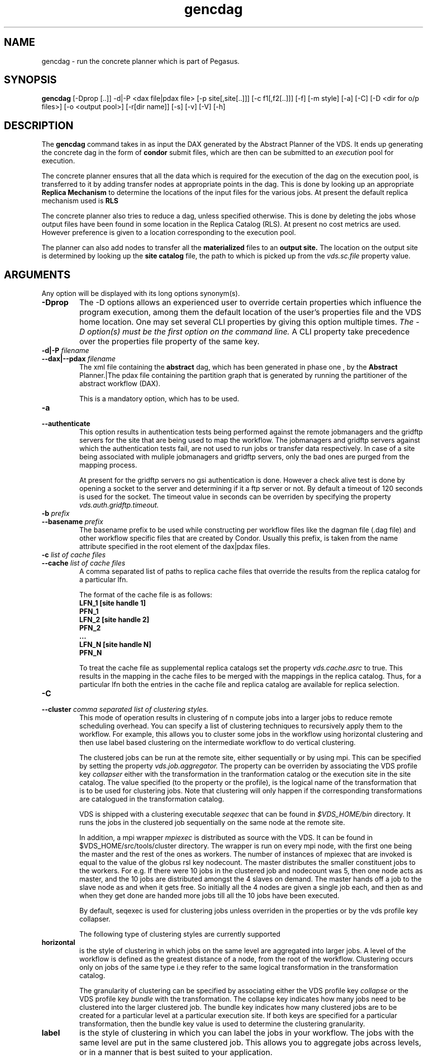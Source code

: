 .\" This file or a portion of this file is licensed under the terms of
.\" the Globus Toolkit Public License, found in file GTPL, or at
.\" http://www.globus.org/toolkit/download/license.html. This notice
.  \" must
.\" appear in redistributions of this file, with or without
.  \" modification.
.\"
.\" Redistributions of this Software, with or without modification,
.  \" must
.\" reproduce the GTPL in: (1) the Software, or (2) the Documentation
.  \" or
.\" some other similar material which is provided with the Software
.  \" (if
.\" any).
.\"
.\" Copyright 1999-2004 University of Chicago and The University of
.\" Southern California. All rights reserved.
.\"
.\"
.\" $Id$
.\"
.\" Authors: Ewa Deelman, Gaurang Mehta, Karan Vahi
.\"
.TH "gencdag" "1" "1.4.7" "GriPhyN Virtual Data System"
.SH NAME
gencdag \- run the concrete planner which is part of Pegasus.
.SH SYNOPSIS
.B gencdag
[\-Dprop [..]] \-d|\-P <dax file|pdax file> [\-p site[,site[..]]] [\-c f1[,f2[..]]] [\-f]
[\-m style] [\-a] [\-C] [\-D <dir for o/p files>] [\-o <output pool>] [\-r[dir name]] [\-s] [\-v] [\-V] [\-h]  
.SH DESCRIPTION
The 
.B gencdag
command takes in as input the DAX generated by
the Abstract Planner of the VDS. It ends up generating
the concrete dag in the form of 
.B condor
submit files, which 
are then can be submitted to an 
.I execution
pool for execution.
.PP
The concrete planner ensures that all the data which is required
for the execution of the dag on the execution pool, is transferred
to it by adding transfer nodes at appropriate points in the dag.
This is done by looking up an appropriate 
.B Replica Mechanism
to determine the locations of the input files for the various jobs.
At present the default replica mechanism used is 
.B RLS
.PP
The concrete planner also tries to reduce a dag, unless specified otherwise. 
This is done  by deleting the jobs whose
output files have been found in some location in the Replica Catalog
(RLS).  At present no cost metrics are used. However preference
is given to a location corresponding to the execution pool.
.PP
The planner can also add nodes to transfer all the 
.B materialized
files to an 
.B output site.
The location on the output site is determined by looking up the 
.B site catalog
file, the path to which is picked up from the 
.I vds.sc.file 
property value.
.SH ARGUMENTS
Any option will be displayed with its long options synonym(s).
.TP
.B \-Dprop
The -D options allows an experienced user to override certain
properties
which influence the program execution, among them the default location
of
the user's properties file and the VDS home location. One may set
several
CLI properties by giving this option multiple times.
.I The -D option(s) must be the first option on the command line. 
A CLI property take precedence over the properties file property 
of the same key.
.TP
.B \-d|\-P \fIfilename
.PD 0
.TP
.PD 1
.B \-\-dax|\-\-pdax \fIfilename
The xml file containing the 
.B abstract 
dag, which has been generated in phase one , by the
.B Abstract
Planner.|The pdax file containing the partition graph that is
generated by running the partitioner of the abstract workflow (DAX).
.IP
This is a mandatory option, which has to be used.
.TP
.B \-a
.PD 0
.TP
.PD 1
.B \-\-authenticate
This option results in authentication tests being performed against
the remote jobmanagers and the gridftp servers for the site that are
being used to map the workflow. The jobmanagers and gridftp servers
against which the authentication tests fail, are not used to run jobs
or transfer data respectively. In case of a site being associated with
muliple jobmanagers and gridftp servers, only the bad ones are purged
from the mapping process.
.IP
At present for the gridftp servers no gsi authentication is
done. However a check alive test is done by opening a socket to the
server and determining if it a ftp server or not.  By default a
timeout of 120 seconds is used for the socket. The timeout value in
seconds can be overriden by specifying the property 
.I vds.auth.gridftp.timeout.
.TP
.B \-b \fIprefix
.PD 0
.TP
.PD 1
.B \-\-basename \fIprefix
The basename prefix to be used while constructing per workflow files
like the dagman file (.dag file) and other workflow specific files
that are created by Condor. Usually this prefix, is taken from the
name attribute specified in the root element of the dax|pdax files.
.TP
.B \-c \fIlist of cache files
.PD 0
.TP
.PD 1
.B \-\-cache \fIlist of cache files
A comma separated list of paths to replica cache files that override
the results from the replica catalog for a particular lfn.
.IP 
The format of the cache file is as follows:
.nf
\f(CB
LFN_1 [site handle 1]
PFN_1
LFN_2 [site handle 2]
PFN_2
 ...
LFN_N [site handle N]
PFN_N
\fP
.fi
.IP
To treat the cache file as supplemental replica catalogs set the
property 
.I vds.cache.asrc 
to true. This results in the mapping in the cache files to be merged
with the mappings in the replica catalog. Thus, for a particular lfn
both the entries in the cache file and replica catalog are available
for replica selection.
.TP
.B \-C
.PD 0
.TP
.PD 1
.B \-\-cluster \fI comma separated list of clustering styles.
This mode of operation results in clustering of n compute jobs into a
larger jobs to reduce remote scheduling overhead. You can specify a
list of clustering techniques to recursively apply them to the
workflow. For example, this allows you to cluster some jobs in the
workflow using horizontal clustering and then use label based
clustering on the intermediate workflow to do vertical clustering.
.IP
The clustered jobs can be run at the remote site, either sequentially
or by using mpi. This can be specified by setting the property
.I vds.job.aggregator.
The property can be overriden by associating the VDS profile key
.I collapser
either with the transformation in the tranformation catalog or the
execution site in the site catalog. The value specified (to the
property or the profile), is the logical name of the transformation
that is to be used for clustering jobs. Note that clustering will only
happen if the corresponding transformations are catalogued in the
transformation catalog.
.IP
VDS is shipped with a clustering executable
.I seqexec
that can be found in
.I $VDS_HOME/bin
directory. It runs the jobs in the clustered job sequentially on the
same node at the remote site.
.IP
In addition, a mpi wrapper
.I mpiexec
is distributed as source with the VDS. It can be found in
$VDS_HOME/src/tools/cluster
directory. The wrapper is run on every mpi node, with the first one
being the master and the rest of the ones as workers. The number of
instances of mpiexec that are invoked is equal to the value of the
globus rsl key nodecount. The master distributes the smaller
constituent jobs to the workers. For e.g. If there were 10 jobs in the
clustered job and nodecount was 5, then one node acts as master, and
the
10 jobs are distributed amongst the 4 slaves on demand.  The master
hands off a job to the slave node as and when it gets free. So
initially all the 4 nodes are given a single job each, and then as and
when they get done are handed more jobs till all the 10 jobs have been
executed.
.IP
By default, seqexec is used for clustering jobs unless overriden
in the properties or by the vds profile key collapser.
.IP
The following type of clustering styles are currently supported
.TP
.B horizontal
is the style of clustering in which jobs on the same level are
aggregated into larger jobs. A level of the workflow is defined as the
greatest distance of a node, from the root of the workflow. Clustering
occurs only on jobs of the same type i.e they refer to the same
logical transformation in the transformation catalog. 
.IP
The granularity of clustering can be specified by associating either
the VDS profile key 
.I collapse
or the VDS profile key
.I bundle
with the transformation.
The collapse key indicates how many jobs need to be clustered into
the larger clustered job. The bundle key indicates how many clustered
jobs are to be created for a particular level at a particular
execution site. If both keys are specified for a particular
transformation, then the bundle key value is used to determine the
clustering granularity.
.TP
.B label
is the style of clustering in which you can label the jobs in your
workflow. The jobs with the same level are put in the same clustered
job. This allows you to aggregate jobs across levels, or in a manner
that is best suited to your application.
.IP
To label the workflow, you need to associate VDS profiles with the
jobs in the DAX. The profile key to use for labelling the workflow can
be set by the property 
.I vds.clusterer.label.key.
It defaults to label, meaning if you have a VDS profile key label
with jobs, the jobs with the same label will go into the same
clustered job. 
.IP  
The clustering guide (VDSUG_PegasusJobClustering.xml) in $VDS_HOME/doc/userguide
directory explains clustering in more detail.
A PDF version can be found online at				
http://www.isi.edu/~vahi/vds/doc/VDSUG_PegasusJobClustering.pdf 

.TP
.B \-D \fIdir name
.PD 0
.TP
.PD 1
.B \--dir \fIdir name
The directory in which you want the output of the planner usually
condor submit files, to be generated.
.IP
By default it is the directory from which one runs the
.B gencdag
(Concrete Planner) command.
.TP
.B \-f
.PD 0
.TP
.PD 1
.B \-\-force
This bypasses the reduction phase in which the abstract DAG is
reduced, on the basis of the locations of the output files returned by
the replica catalog. This is analogous to a 
.B make style
generation of the concrete workflow.
.TP
.B \-m
.PD 0
.TP
.PD 1
.B \-\-megadag \fIstyle
In case of deferred planning, a megadag(outer level dag) is run to
maintain the dependencies between the various partitions. The
dependencies between the partitions are specfied in an XML file
conforming to the pdax format.  The pdax file is created while
partitioning the dax using 
.B partitiondax client.
This option indicates how the dependencies between the jobs in a
partition are maintained, so that jobs are executed in the right order. 
.TP
.B dag 
is the default style and the only one supported currently. This
results in dagman instance being invoked for each partition. The
dagman instance launched for each job is responsible for maintaining
the dependencies between the jobs in a partition. This works well for
cases, where there are a sufficient number of jobs in a partition, as
customarily created by level based (BFS) partitioning or a label based
partitioning. 
.IP
The submit directory for each partition resides in a
separate submit directory under the base directory specified by the 
.B \-\-dir 
option. 
Depending  on the number of partitions. the number of subdirectory
levels underneath the base directory  is automatically  chosen  to
balance  the  directory filling.  
.\"
.\" The options below no longer work for time being
.\"
.\".TP
.\".B noop 
.\"can only be used for the 
.\".B One2One 
.\"partitioning scheme, where each partition consists of one compute
.\"job. During the megadag generation, each partition is expanded to a
.\"linear sequence of noop jobs. The noop jobs are overwritten when the
.\"concrete planner is invoked as a prescript to the first job in the
.\"sequence. 
.\".TP
.\".B daglite
.\"can only be used for the 
.\".B One2One
.\"partitioning scheme, where each partition consists of one compute
.\"job. In this mode, each partition is mapped to a daglite job. The
.\"daglite job maintains the linear dependencies between the concrete
.\"jobs created for the single node partition. The concrete jobs 
.\"(create dir, stagein, compute, stageout, registration) are created
.\"when the concrete workflow is invoked as a prescript to the daglite
.\"job.  
.TP
.PD 1
.B \-\-monitor
.IP
This results in the invocation of a monitoring daemon (tailstatd),
that parses the condor log files, and maintains the state of the
workflow in a database. It is still an experimental feature. The user
still needs to do condor_submit_dag manually, to actually submit the
workflow after gencdag has been run successfully.
.TP
.B \-o \fIoutput site
.PD 0
.TP
.PD 1
.B \-\-o \fIoutput site
The
.B output
site where all the materialized data is transferred to.
.IP
By default the
.B materialized data
remains in the working directory on the
.B execution
site where it was created. Only those output files are transferred to
an
output site for which the transiency attribute (dT) is set to false in
the DAX.
.TP
.B \-p \fIlist of execution sites
.PD 0
.TP
.PD 1
.B \-\-pools \fIlist of execution sites
A comma separated list of execution sites on which the workflow is to be
executed. Each of the sites should have an entry in the site catalog,
that is being used. To run on the submit host, specify the execution
site as 
.B local
.IP
In case this option is not specified, all the sites in the site
catalog are picked up as candidates for running the workflow.
.TP
.PD 0
.B \-r\fI[dirname]
.TP
.PD 1
.B \-\-randomdir\fI[=dirname]
This options results in addition of create dir jobs to the
workflow, corresponding to each remote execution site where parts of
the workflow have been scheduled. The create dir jobs create a
directory in the workdirectory (specified in the site catalog with
each site) on the remote execution sites. All the jobs of the workflow
are then run in the corresponding directory that has been created.  
.IP
By default, a random timestamp based name is generated for the remote
directory being created. However, the user can specify the optional
argument to this option to specify the basename of the directory that
is to be created.
.IP
The create dir jobs refer to the 
.B dirmanager
executable that is shipped as part of the VDS worker package. The
transformation catalog is searched for the transformation named
.B dirmanager 
for all the remote sites where the workflow has been scheduled. 
.TP
.B \-s
.PD 0
.TP
.PD 1
.B \-\-submit
Whether to submit the generated 
.B Condor
submit files to the underlying CondorG using the 
.B kickstart-condor
script in $VDS_HOME/bin directory.
.IP
By default, the Concrete Planner only generates the Condor submit
files and does not submit them.  In the near future, 
.B $VDS_HOME/bin/vds-submit-dag 
will be used to submit to CondorG.
.TP
.B \-v
.PD 0
.TP
.PD 1
.B \-\-verbose
increases the verbosity of messages about what is going on.
.IP
By default, all FATAL ERROR, ERROR , WARNINGS and INFO messages are
logged.
.TP
.B \-h
.PD 0
.TP
.PD 1
.B \-\-help
Displays all the options to the
.B gencdag
command.
.TP
.B \-V
.PD 0
.TP
.PD 1
.B \-\-version
Displays teh current version number of the Griphyn Virtual Data System
Software.
.SH "RETURN VALUE"
If the concrete planner is successfully able to produce a concretized
workflow, the exitcode will be 0. All runtime errors result in an
exitcode of 1. This is usually in the case when you have misconfigured
your catalogs etc. In the case of an error occuring while loading a
specific module implementation at run time, the exitcode will be
2. This is usually due to factory methods failing while loading a
module.  In case of any other error occuring during the running of the
command, the exitcode will be 1. In most cases, the error message
logged should give a clear indication as to where things went wrong.
.SH "PEGASUS PROPERTIES"
This is not an exhaustive list of properties used. For the complete
description and list of properties refer to 
.B $VDS_HOME/etc/sample.properties.
.TP
.B vds.site.selector
Identifies what type of site selector you want to use. If not
specified the default value of 
.B Random
is used. Other supported modes are 
.B RoundRobin
and 
.B NonJavaCallout
that calls out to a external site selector.
.TP
.B vds.transfer
Names the transfer backend to use. 
.IP
If not present, the default value 
.B multiple
is assumed. 
.TP
.B vds.rc
Specifies the type of replica catalog to be used. 
.IP
At present only one that corresponds to the Replica Location Service (
.B rls
) is supported in this distribution.
.TP
.B vds.rc.url
Contact string to access the replica catalog. In case of RLS it is the
RLI url.
.TP
.B vds.dir.exec
A suffix to the workdir in the site catalog to determine the current
working directory. If relative, the value will be appended to the
working directory from the pool.config file. If absolute it
constitutes the  working directory.
.TP 
.B vds.tc.file 
The location of file to use as transformation catalog.
.IP 
If not specified, then the default location of $VDS_HOME/var/tc.data
is used.
.TP 
.B vds.sc
Specifies the type of site catalog to be used. One can use either a
text based or an xml based site catalog.  At present the default is 
.B xml
.TP
.B vds.sc.file
The location of file to use as a site catalog.
If not specified, then default value of
$VDS_HOME/etc/sites.xml is used in case of the xml based site catalog
and $VDS_HOME/etc/sites.txt in case of the text based site catalog.
.SH FILES
.TP
.B $VDS_HOME/etc/vdl-1.21.xsd
is the suggested location of the latest XML schema to read the database.
.TP
.B $VDS_HOME/etc/dax-1.10.xsd
is the suggested location of the latest DAX schema to produce DAX
output.
.b $VDS_HOME/etc/gvds-poolcfg-1.4.xsd
is the suggested location of the latest pool config schema that is
used to create the xml version of the pool config file.
.TP
.B $VDS_HOME/var/tc.data
is the suggested location for the file corresponding to the 
.I Transformation Catalog
.TP
.B $VDS_HOME/etc/sites.xml | $VDS_HOME/etc/sites.txt
is the suggested location for the file containing the pool information.
.TP
.B gvds.jar
contains all compiled Java bytecode to run the Griphyn Virtual Data System.
.SH "ENVIRONMENT VARIABLES"
.TP
.B $VDS_HOME
is the suggested base directory of your the execution environment.
.TP
.B $JAVA_HOME
should be set and point to a valid location to start the intended Java
virtual machine as
.IR $JAVA_HOME/bin/java .
.TP
.B $CLASSPATH
should be set to contain all necessary files for the execution environment.
Please make sure that your 
.I CLASSPATH
includes pointer to the Xerces 2.0.1 classes to run this program.
.SH "SEE ALSO"
.BR gendax(1)
.BR partitiondax(1)
.BR vds-get-sites(1)
.BR tc-client(1)
.BR rc-client(1)
.SH RESTRICTIONS
Plenty. Read the user guide carefully.
.SH AUTHORS
Karan Vahi    <vahi at isi dot edu>
.br
Ewa Deelman   <deelman at isi dot edu>
.br
Gaurang Mehta <gmehta at isi dot edu>
.PP
GriPhyN Virtual Data System -
.B http://vds.isi.edu
.br
Pegasus                     -
.B http://pegasus.isi.edu
.br
GriPhyN                     -
.B http://www.griphyn.org/ 
